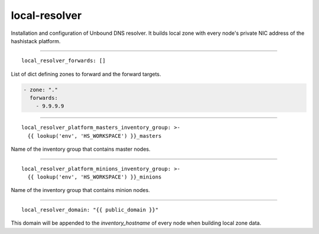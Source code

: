 local-resolver
==============

Installation and configuration of Unbound DNS resolver. It builds local zone with every node's private NIC address
of the hashistack platform.

------

::

  local_resolver_forwards: []


List of dict defining zones to forward and the forward targets.

.. code:: bash

    - zone: "."
      forwards:
        - 9.9.9.9


------

::

  local_resolver_platform_masters_inventory_group: >-
    {{ lookup('env', 'HS_WORKSPACE') }}_masters


Name of the inventory group that contains master nodes.

------

::

  local_resolver_platform_minions_inventory_group: >-
    {{ lookup('env', 'HS_WORKSPACE') }}_minions


Name of the inventory group that contains minion nodes.

------

::

  local_resolver_domain: "{{ public_domain }}"


This domain will be appended to the *inventory_hostname* of every node when building local zone data.

